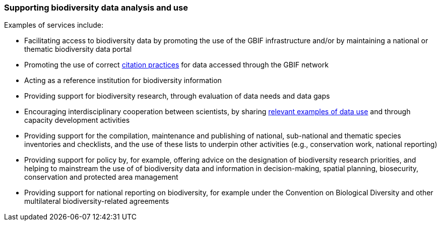 [[supporting-biodiversity-data-analysis-and-use]]
=== Supporting biodiversity data analysis and use

Examples of services include:

* Facilitating access to biodiversity data by promoting the use of the GBIF infrastructure and/or by maintaining a national or thematic biodiversity data portal
* Promoting the use of correct https://www.gbif.org/citation-guidelines[citation practices] for data accessed through the GBIF network
* Acting as a reference institution for biodiversity information
* Providing support for biodiversity research, through evaluation of data needs and data gaps
* Encouraging interdisciplinary cooperation between scientists, by sharing https://www.gbif.org/resource/search?contentType=dataUse[relevant examples of data use] and through capacity development activities
* Providing support for the compilation, maintenance and publishing of national, sub-national and thematic species inventories and checklists, and the use of these lists to underpin other activities (e.g., conservation work, national reporting)
* Providing support for policy by, for example, offering advice on the designation of biodiversity research priorities, and helping to mainstream the use of of biodiversity data and information in decision-making, spatial planning, biosecurity, conservation and protected area management
* Providing support for national reporting on biodiversity, for example under the Convention on Biological Diversity and other multilateral biodiversity-related agreements
